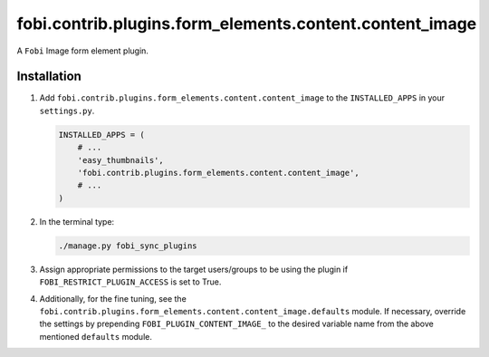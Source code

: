 fobi.contrib.plugins.form_elements.content.content_image
--------------------------------------------------------
A ``Fobi`` Image form element plugin.

Installation
~~~~~~~~~~~~
(1) Add ``fobi.contrib.plugins.form_elements.content.content_image`` to the
    ``INSTALLED_APPS`` in your ``settings.py``.

    .. code-block:: python

        INSTALLED_APPS = (
            # ...
            'easy_thumbnails',
            'fobi.contrib.plugins.form_elements.content.content_image',
            # ...
        )

(2) In the terminal type:

    .. code-block:: sh

        ./manage.py fobi_sync_plugins

(3) Assign appropriate permissions to the target users/groups to be using
    the plugin if ``FOBI_RESTRICT_PLUGIN_ACCESS`` is set to True.

(4) Additionally, for the fine tuning, see the
    ``fobi.contrib.plugins.form_elements.content.content_image.defaults``
    module. If necessary, override the settings by prepending
    ``FOBI_PLUGIN_CONTENT_IMAGE_`` to the desired variable name from the
    above mentioned ``defaults`` module.

